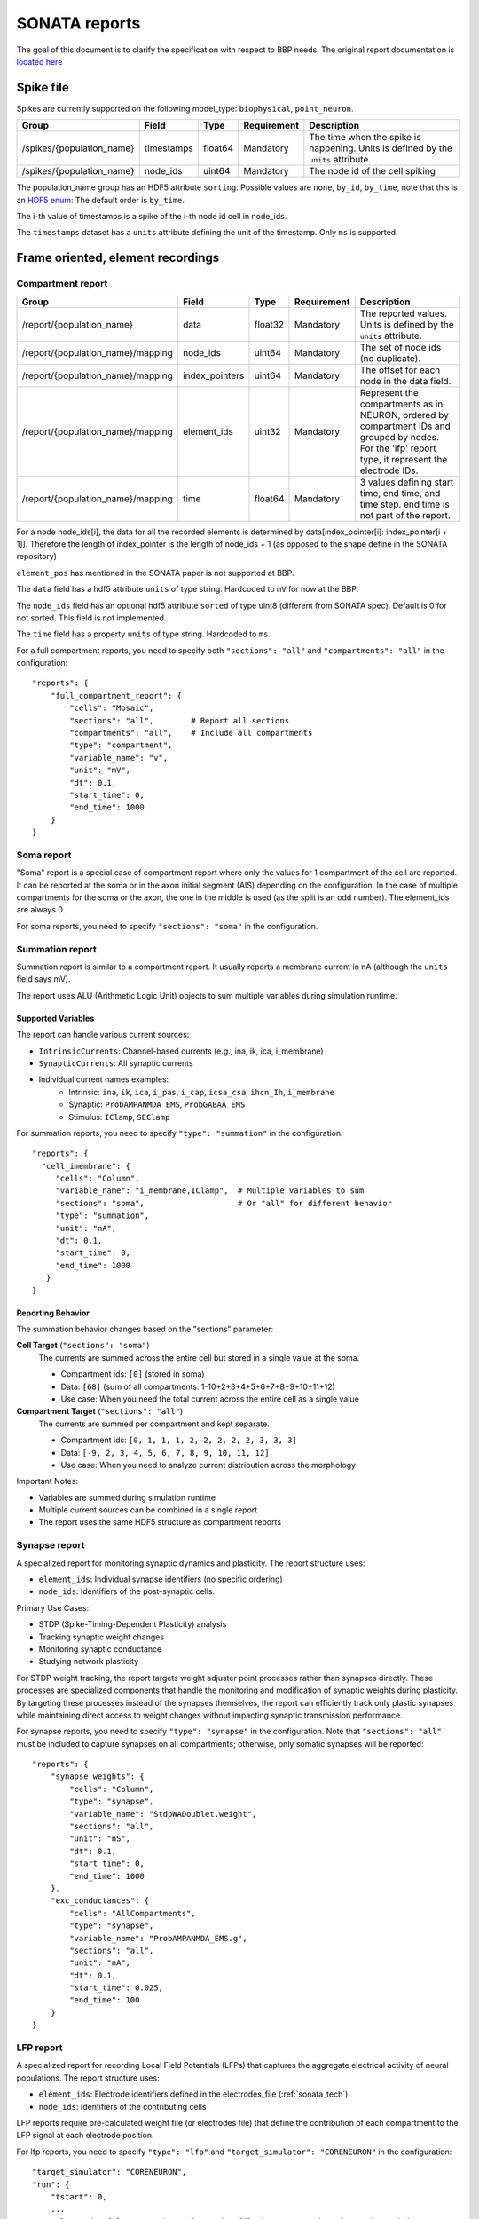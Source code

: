 .. _report:

SONATA reports
==============

The goal of this document is to clarify the specification with respect to BBP needs.
The original report documentation is `located here <https://github.com/AllenInstitute/sonata/blob/master/docs/SONATA_DEVELOPER_GUIDE.md#output-file-formats>`_

.. _sonata_spike_files:

Spike file
----------

Spikes are currently supported on the following model_type: ``biophysical``, ``point_neuron``.

.. table::

    ========================== ================== ========== ============= =========================================================================================
    Group                      Field              Type       Requirement   Description
    ========================== ================== ========== ============= =========================================================================================
    /spikes/{population_name}  timestamps         float64    Mandatory     The time when the spike is happening.
                                                                           Units is defined by the ``units`` attribute.
    /spikes/{population_name}  node_ids           uint64     Mandatory     The node id of the cell spiking
    ========================== ================== ========== ============= =========================================================================================

The population_name group has an HDF5 attribute ``sorting``.
Possible values are ``none``, ``by_id``, ``by_time``, note that this is an `HDF5 enum: <https://support.hdfgroup.org/HDF5/doc/H5.user/DatatypesEnum.html>`_
The default order is ``by_time``.

The i-th value of timestamps is a spike of the i-th node id cell in node_ids.

The ``timestamps`` dataset has a ``units`` attribute defining the unit of the timestamp.
Only ``ms`` is supported.


Frame oriented, element recordings
----------------------------------

Compartment report
^^^^^^^^^^^^^^^^^^

.. table::

    =================================== ================== ========== ============= =========================================================================================
    Group                               Field              Type       Requirement   Description
    =================================== ================== ========== ============= =========================================================================================
    /report/{population_name}           data               float32    Mandatory     The reported values.
                                                                                    Units is defined by the ``units`` attribute.
    /report/{population_name}/mapping   node_ids           uint64     Mandatory     The set of node ids (no duplicate).
    /report/{population_name}/mapping   index_pointers     uint64     Mandatory     The offset for each node in the data field.
    /report/{population_name}/mapping   element_ids        uint32     Mandatory     Represent the compartments as in NEURON, ordered
                                                                                    by compartment IDs and grouped by nodes.
                                                                                    For the 'lfp' report type, it represent the electrode IDs.
    /report/{population_name}/mapping   time               float64    Mandatory     3 values defining start time, end time, and time step.
                                                                                    end time is not part of the report.
    =================================== ================== ========== ============= =========================================================================================

For a node node_ids[i], the data for all the recorded elements is determined by data[index_pointer[i]: index_pointer[i + 1]].
Therefore the length of index_pointer is the length of node_ids + 1 (as opposed to the shape define in the SONATA repository)

``element_pos`` has mentioned in the SONATA paper is not supported at BBP.

The ``data`` field has a hdf5 attribute ``units`` of type string.
Hardcoded to ``mV`` for now at the BBP.

The ``node_ids`` field has an optional hdf5 attribute ``sorted`` of type uint8 (different from SONATA spec).
Default is 0 for not sorted.
This field is not implemented.

The ``time`` field has a property ``units`` of type string.
Hardcoded to ``ms``.

For a full compartment reports, you need to specify both ``"sections": "all"`` and ``"compartments": "all"`` in the configuration::

    "reports": {
        "full_compartment_report": {
            "cells": "Mosaic",
            "sections": "all",        # Report all sections
            "compartments": "all",    # Include all compartments
            "type": "compartment",
            "variable_name": "v",
            "unit": "mV",
            "dt": 0.1,
            "start_time": 0,
            "end_time": 1000
        }
    }


Soma report
^^^^^^^^^^^

"Soma" report is a special case of compartment report where only the values for 1 compartment of the cell are reported. It can be reported at the soma or in the axon initial segment (AIS) depending on the configuration. In the case of multiple compartments for the soma or the axon, the one in the middle is used (as the split is an odd number).
The element_ids are always 0.

For soma reports, you need to specify ``"sections": "soma"`` in the configuration.


Summation report
^^^^^^^^^^^^^^^^

Summation report is similar to a compartment report. It usually reports a membrane current in nA (although the ``units`` field says mV).

The report uses ALU (Arithmetic Logic Unit) objects to sum multiple variables during simulation runtime.

Supported Variables
~~~~~~~~~~~~~~~~~

The report can handle various current sources:

* ``IntrinsicCurrents``: Channel-based currents (e.g., ina, ik, ica, i_membrane)
* ``SynapticCurrents``: All synaptic currents
* Individual current names examples:
    * Intrinsic: ``ina``, ``ik``, ``ica``, ``i_pas``, ``i_cap``, ``icsa_csa``, ``ihcn_Ih``, ``i_membrane``
    * Synaptic: ``ProbAMPANMDA_EMS``, ``ProbGABAA_EMS``
    * Stimulus: ``IClamp``, ``SEClamp``

For summation reports, you need to specify ``"type": "summation"`` in the configuration::

    "reports": {
      "cell_imembrane": {
         "cells": "Column",
         "variable_name": "i_membrane,IClamp",  # Multiple variables to sum
         "sections": "soma",                    # Or "all" for different behavior
         "type": "summation",
         "unit": "nA",
         "dt": 0.1,
         "start_time": 0,
         "end_time": 1000
       }
    }

Reporting Behavior
~~~~~~~~~~~~~~~~

The summation behavior changes based on the "sections" parameter:

**Cell Target** (``"sections": "soma"``)
    The currents are summed across the entire cell but stored in a single value at the soma.

    - Compartment ids: ``[0]`` (stored in soma)
    - Data: ``[68]`` (sum of all compartments: 1-10+2+3+4+5+6+7+8+9+10+11+12)
    - Use case: When you need the total current across the entire cell as a single value

**Compartment Target** (``"sections": "all"``)
    The currents are summed per compartment and kept separate.

    - Compartment ids: ``[0, 1, 1, 1, 2, 2, 2, 2, 2, 3, 3, 3]``
    - Data: ``[-9, 2, 3, 4, 5, 6, 7, 8, 9, 10, 11, 12]``
    - Use case: When you need to analyze current distribution across the morphology

.. image:: images/summation_imembrane.png
    :align: left
    :alt: gid data for imembrane variable

.. image:: images/summation_iclamp.png
    :align: left
    :alt: gid data for iclamp variable

Important Notes:

* Variables are summed during simulation runtime
* Multiple current sources can be combined in a single report
* The report uses the same HDF5 structure as compartment reports

Synapse report
^^^^^^^^^^^^^

A specialized report for monitoring synaptic dynamics and plasticity. The report structure uses:

* ``element_ids``: Individual synapse identifiers (no specific ordering)
* ``node_ids``: Identifiers of the post-synaptic cells.

Primary Use Cases:

* STDP (Spike-Timing-Dependent Plasticity) analysis
* Tracking synaptic weight changes
* Monitoring synaptic conductance
* Studying network plasticity

For STDP weight tracking, the report targets weight adjuster point processes rather than synapses directly. These processes are specialized components that handle the monitoring and modification of synaptic weights during plasticity.
By targeting these processes instead of the synapses themselves, the report can efficiently track only plastic synapses while maintaining direct access to weight changes without impacting synaptic transmission performance.

For synapse reports, you need to specify ``"type": "synapse"`` in the configuration. Note that ``"sections": "all"`` must be included to capture synapses on all compartments; otherwise, only somatic synapses will be reported::

    "reports": {
        "synapse_weights": {
            "cells": "Column",
            "type": "synapse",
            "variable_name": "StdpWADoublet.weight",
            "sections": "all",
            "unit": "nS",
            "dt": 0.1,
            "start_time": 0,
            "end_time": 1000
        },
        "exc_conductances": {
            "cells": "AllCompartments",
            "type": "synapse",
            "variable_name": "ProbAMPANMDA_EMS.g",
            "sections": "all",
            "unit": "nA",
            "dt": 0.1,
            "start_time": 0.025,
            "end_time": 100
        }
    }

LFP report
^^^^^^^^^^

A specialized report for recording Local Field Potentials (LFPs) that captures the aggregate electrical activity of neural populations. The report structure uses:

* ``element_ids``: Electrode identifiers defined in the electrodes_file (:ref:`sonata_tech`)
* ``node_ids``: Identifiers of the contributing cells

LFP reports require pre-calculated weight file (or electrodes file) that define the contribution of each compartment to the LFP signal at each electrode position.

For lfp reports, you need to specify ``"type": "lfp"`` and ``"target_simulator": "CORENEURON"`` in the configuration::

    "target_simulator": "CORENEURON",
    "run": {
        "tstart": 0,
        ...
        "electrodes_file": "/path/to/electrodes_file.h5"  # Contains electrode positions
    }

    "reports": {
        "lfp_report": {
            "type": "lfp",
            "cells": "Mosaic",
            "variable_name": "v",
            "dt": 0.1,
            "start_time": 0.0,
            "end_time": 40.0
        }
    }

Important Notes:

* Electrode positions must be defined before simulation
* Uses same HDF5 structure as compartment reports
* element_ids correspond to electrode positions
* Commonly used for analyzing population-level activity

For more detailed information about LFP reports, please refer to the `Online LFP Calculation Documentation <https://github.com/BlueBrain/neurodamus/blob/main/docs/online-lfp.rst#online-lfp-calculation-documentation>`_.

Bloodflow report
^^^^^^^^^^^^^^^^

A particular type of compartment report for ``vasculature`` nodes. It is actually a set of 3 report files that store for each time-step 3 values per segment of the vasculature:

* radius (unit: µm)
* blood pressure (unit: µm^3.s^-1)
* blood flow (unit: g.µm^-1.s^-2)


Extracellular report
--------------------

Not supported.
